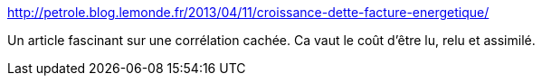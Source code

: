 :jbake-type: post
:jbake-status: published
:jbake-title: Croissance = Dette = Facture énergétique ? | Oil Man
:jbake-tags: économie,croissance,dette,écologie,pétrole,_mois_juin,_année_2013
:jbake-date: 2013-06-13
:jbake-depth: ../
:jbake-uri: shaarli/1371134943000.adoc
:jbake-source: https://nicolas-delsaux.hd.free.fr/Shaarli?searchterm=http%3A%2F%2Fpetrole.blog.lemonde.fr%2F2013%2F04%2F11%2Fcroissance-dette-facture-energetique%2F&searchtags=%C3%A9conomie+croissance+dette+%C3%A9cologie+p%C3%A9trole+_mois_juin+_ann%C3%A9e_2013
:jbake-style: shaarli

http://petrole.blog.lemonde.fr/2013/04/11/croissance-dette-facture-energetique/[Croissance = Dette = Facture énergétique ? | Oil Man]

Un article fascinant sur une corrélation cachée. Ca vaut le coût d'être lu, relu et assimilé.
